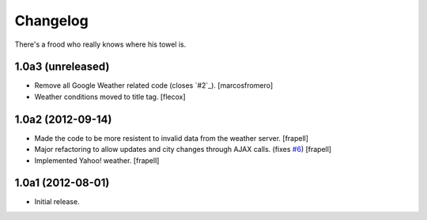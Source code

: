 Changelog
---------

There's a frood who really knows where his towel is.

1.0a3 (unreleased)
^^^^^^^^^^^^^^^^^^

- Remove all Google Weather related code (closes `#2`_). [marcosfromero]

- Weather conditions moved to title tag. [flecox]


1.0a2 (2012-09-14)
^^^^^^^^^^^^^^^^^^

- Made the code to be more resistent to invalid data from the weather server.
  [frapell]

- Major refactoring to allow updates and city changes through AJAX calls.
  (fixes `#6`_) [frapell]

- Implemented Yahoo! weather. [frapell]


1.0a1 (2012-08-01)
^^^^^^^^^^^^^^^^^^

- Initial release.

.. _`#6`: https://github.com/collective/collective.weather/issues/6
